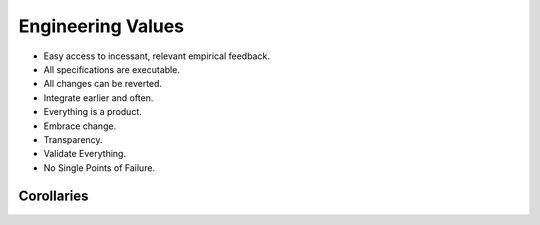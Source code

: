 Engineering Values
==================

- Easy access to incessant, relevant empirical feedback.
- All specifications are executable.
- All changes can be reverted.
- Integrate earlier and often.
- Everything is a product.
- Embrace change.
- Transparency.
- Validate Everything.
- No Single Points of Failure.

Corollaries
-----------


